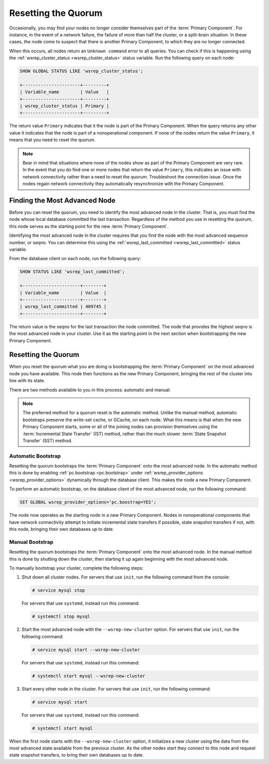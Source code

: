 ======================
 Resetting the Quorum
======================
.. _`Resetting the Quorum`:
.. index::
   pair: Parameters; wsrep_last_committed
.. index::
   pair: Parameters; wsrep_provider_options
.. index::
   pair: Parameters; pc.bootstrap
.. index::
   single: Split-brain; Recovery
.. index::
   single: Primary Component; Nominating

Occasionally, you may find your nodes no longer consider themselves part of the :term:`Primary Component`.  For instance, in the event of a network failure, the failure of more than half the cluster, or a split-brain situation.  In these cases, the node come to suspect that there is another Primary Component, to which they are no longer connected.

When this occurs, all nodes return an ``Unknown command`` error to all queries.  You can check if this is happening using the :ref:`wsrep_cluster_status <wsrep_cluster_status>` status variable.  Run the following query on each node:

.. code-block:: mysql

   SHOW GLOBAL STATUS LIKE 'wsrep_cluster_status';

   +----------------------+---------+
   | Variable_name        | Value   |
   +----------------------+---------+
   | wsrep_cluster_status | Primary |
   +----------------------+---------+

The return value ``Primary`` indicates that it the node is part of the Primary Component.  When the query returns any other value it indicates that the node is part of a nonoperational component.  If none of the nodes return the value ``Primary``, it means that you need to reset the quorum.

.. note:: Bear in mind that situations where none of the nodes show as part of the Primary Component are very rare.  In the event that you do find one or more nodes that return the value ``Primary``, this indicates an issue with network connectivity rather than a need to reset the quorum.  Troubleshoot the connection issue.  Once the nodes regain network connectivity they automatically resynchronize with the Primary Component.


-------------------------------
Finding the Most Advanced Node
-------------------------------
.. _`finding-most-advanced-node`:

Before you can reset the quorum, you need to identify the most advanced node in the cluster.  That is, you must find the node whose local database committed the last transaction.  Regardless of the method you use in resetting the quorum, this node serves as the starting point for the new :term:`Primary Component`.

Identifying the most advanced node in the cluster requires that you find the node with the most advanced sequence number, or seqno.  You can determine this using the :ref:`wsrep_last_committed <wsrep_last_committed>` status variable.

From the database client on each node, run the following query:

.. code-block:: mysql

   SHOW STATUS LIKE 'wsrep_last_committed';

   +----------------------+--------+
   | Variable_name        | Value  |
   +----------------------+--------+
   | wsrep_last_committed | 409745 |
   +----------------------+--------+

The return value is the seqno for the last transaction the node committed.  The node that provides the highest seqno is the most advanced node in your cluster.  Use it as the starting point in the next section when bootstrapping the new Primary Component.
   

---------------------------------
Resetting the Quorum
---------------------------------
.. _`resetting-quorum`:

When you reset the quorum what you are doing is bootstrapping the :term:`Primary Component` on the most advanced node you have available.  This node then functions as the new Primary Component, bringing the rest of the cluster into line with its state.

There are two methods available to you in this process: automatic and manual.


.. note:: The preferred method for a quorum reset is the automatic method.  Unlike the manual method, automatic bootstraps preserve the write-set cache, or GCache, on each node.  What this means is that when the new Primary Component starts, some or all of the joining nodes can provision themselves using the :term:`Incremental State Transfer` (IST) method, rather than the much slower :term:`State Snapshot Transfer` (SST) method.


^^^^^^^^^^^^^^^^^^^^^^^^^^
Automatic Bootstrap
^^^^^^^^^^^^^^^^^^^^^^^^^^
.. _`automatic-bootstrap`:

Resetting the quorum bootstraps the :term:`Primary Component` onto the most advanced node.  In the automatic method this is done by enabling :ref:`pc.bootstrap <pc.bootstrap>` under :ref:`wsrep_provider_options <wsrep_provider_options>` dynamically through the database client.  This makes the node a new Primary Component.

To perform an automatic bootstrap, on the database client of the most advanced node, run the following command:

.. code-block:: mysql

   SET GLOBAL wsrep_provider_options='pc.boostrap=YES';

The node now operates as the starting node in a new Primary Component.  Nodes in nonoperational components that have network connectivity attempt to initiate incremental state transfers if possible, state snapshot transfers if not, with this node, bringing their own databases up to date.


^^^^^^^^^^^^^^^^^^^^^^^^^
Manual Bootstrap
^^^^^^^^^^^^^^^^^^^^^^^^^
.. _`manual-bootstrap`:


Resetting the quorum bootstraps the :term:`Primary Component` onto the most advanced node.  In the manual method this is done by shutting down the cluster, then starting it up again beginning with the most advanced node.

To manually bootstrap your cluster, complete the following steps:

#. Shut down all cluster nodes.  For servers that use ``init``, run the following command from the console:

   .. code-block:: console

      # service mysql stop

   For servers that use ``systemd``, instead run this command:

   .. code-block:: console

      # systemctl stop mysql

#. Start the most advanced node with the ``--wsrep-new-cluster`` option.  For servers that use ``init``, run the following command:

   .. code-block:: console

      # service mysql start --wsrep-new-cluster

   For servers that use ``systemd``, instead run this command:

   .. code-block:: console

      # systemctl start mysql --wsrep-new-cluster

#. Start every other node in the cluster.  For servers that use ``init``, run the following command:

   .. code-block:: console

      # service mysql start

   For servers that use ``systemd``, instead run this command:

   .. code-block:: console

      # systemctl start mysql

When the first node starts with the ``--wsrep-new-cluster`` option, it initializes a new cluster using the data from the most advanced state available from the previous cluster.  As the other nodes start they connect to this node and request state snapshot transfers, to bring their own databases up to date.  
      
